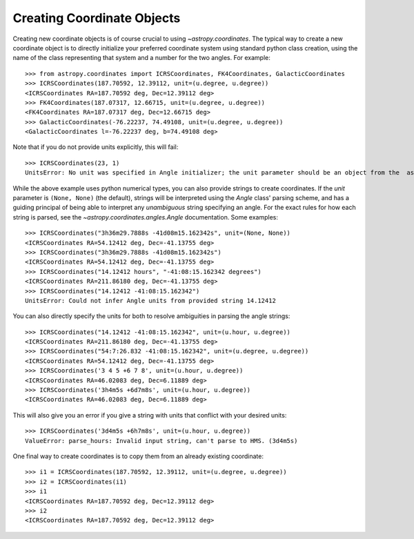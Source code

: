 Creating Coordinate Objects
---------------------------

Creating new coordinate objects is of course crucial to using
`~astropy.coordinates`.  The typical way to create a new coordinate object
is to directly initialize your preferred coordinate system using standard
python class creation, using the name of the class representing that
system and a number for the two angles.  For example::

    >>> from astropy.coordinates import ICRSCoordinates, FK4Coordinates, GalacticCoordinates
    >>> ICRSCoordinates(187.70592, 12.39112, unit=(u.degree, u.degree))
    <ICRSCoordinates RA=187.70592 deg, Dec=12.39112 deg>
    >>> FK4Coordinates(187.07317, 12.66715, unit=(u.degree, u.degree))
    <FK4Coordinates RA=187.07317 deg, Dec=12.66715 deg>
    >>> GalacticCoordinates(-76.22237, 74.49108, unit=(u.degree, u.degree))
    <GalacticCoordinates l=-76.22237 deg, b=74.49108 deg>

Note that if you do not provide units explicitly, this will fail::

    >>> ICRSCoordinates(23, 1)
    UnitsError: No unit was specified in Angle initializer; the unit parameter should be an object from the  astropy.units module (e.g. 'from astropy import units as u', then use 'u.degree').

While the above example uses python numerical types, you can also provide strings to create coordinates.
If the `unit` parameter is ``(None, None)`` (the default), strings will be interpreted using the `Angle` 
class' parsing scheme, and has a guiding principal of being able to interpret any *unambiguous* string 
specifying an angle. For the exact rules for how each string is parsed, see the 
`~astropy.coordinates.angles.Angle` documentation.  Some examples::

    >>> ICRSCoordinates("3h36m29.7888s -41d08m15.162342s", unit=(None, None))
    <ICRSCoordinates RA=54.12412 deg, Dec=-41.13755 deg>
    >>> ICRSCoordinates("3h36m29.7888s -41d08m15.162342s")
    <ICRSCoordinates RA=54.12412 deg, Dec=-41.13755 deg>
    >>> ICRSCoordinates("14.12412 hours", "-41:08:15.162342 degrees")
    <ICRSCoordinates RA=211.86180 deg, Dec=-41.13755 deg>
    >>> ICRSCoordinates("14.12412 -41:08:15.162342")
    UnitsError: Could not infer Angle units from provided string 14.12412

You can also directly specify the units for both to resolve ambiguities in parsing the angle strings::

    >>> ICRSCoordinates("14.12412 -41:08:15.162342", unit=(u.hour, u.degree))
    <ICRSCoordinates RA=211.86180 deg, Dec=-41.13755 deg>
    >>> ICRSCoordinates("54:7:26.832 -41:08:15.162342", unit=(u.degree, u.degree))
    <ICRSCoordinates RA=54.12412 deg, Dec=-41.13755 deg>
    >>> ICRSCoordinates('3 4 5 +6 7 8', unit=(u.hour, u.degree))
    <ICRSCoordinates RA=46.02083 deg, Dec=6.11889 deg>
    >>> ICRSCoordinates('3h4m5s +6d7m8s', unit=(u.hour, u.degree))
    <ICRSCoordinates RA=46.02083 deg, Dec=6.11889 deg>

This will also give you an error if you give a string with units that conflict with your desired units::

    >>> ICRSCoordinates('3d4m5s +6h7m8s', unit=(u.hour, u.degree))
    ValueError: parse_hours: Invalid input string, can't parse to HMS. (3d4m5s)

One final way to create coordinates is to copy them from an already existing coordinate::

    >>> i1 = ICRSCoordinates(187.70592, 12.39112, unit=(u.degree, u.degree))
    >>> i2 = ICRSCoordinates(i1)
    >>> i1
    <ICRSCoordinates RA=187.70592 deg, Dec=12.39112 deg>
    >>> i2
    <ICRSCoordinates RA=187.70592 deg, Dec=12.39112 deg>
    